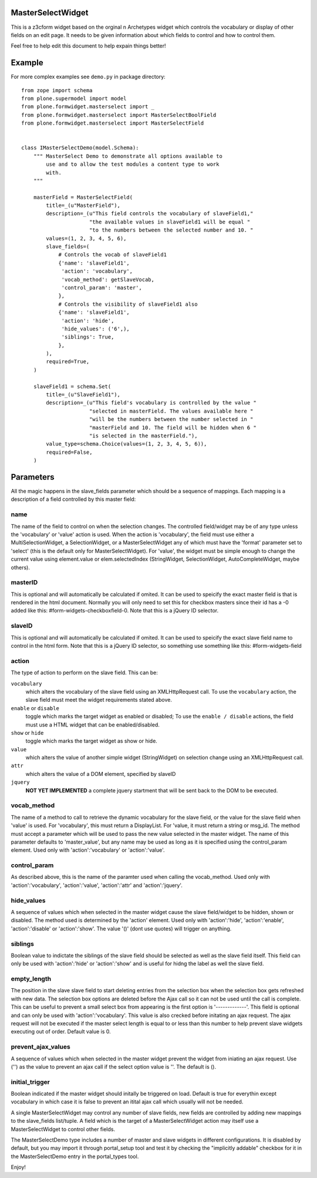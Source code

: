 MasterSelectWidget
==================

This is a z3cform widget based on the orginal n Archetypes widget which
controls the vocabulary or display of other fields on an edit page. It
needs to be given information about which fields to control and how to control
them.

Feel free to help edit this document to help expain things better!


Example
=======

For more complex examples see ``demo.py`` in package directory::

    from zope import schema
    from plone.supermodel import model
    from plone.formwidget.masterselect import _
    from plone.formwidget.masterselect import MasterSelectBoolField
    from plone.formwidget.masterselect import MasterSelectField


    class IMasterSelectDemo(model.Schema):
        """ MasterSelect Demo to demonstrate all options available to
            use and to allow the test modules a content type to work
            with.
        """

        masterField = MasterSelectField(
            title=_(u"MasterField"),
            description=_(u"This field controls the vocabulary of slaveField1,"
                          "the available values in slaveField1 will be equal "
                          "to the numbers between the selected number and 10. "
            values=(1, 2, 3, 4, 5, 6),
            slave_fields=(
                # Controls the vocab of slaveField1
                {'name': 'slaveField1',
                 'action': 'vocabulary',
                 'vocab_method': getSlaveVocab,
                 'control_param': 'master',
                },
                # Controls the visibility of slaveField1 also
                {'name': 'slaveField1',
                 'action': 'hide',
                 'hide_values': ('6',),
                 'siblings': True,
                },
            ),
            required=True,
        )

        slaveField1 = schema.Set(
            title=_(u"SlaveField1"),
            description=_(u"This field's vocabulary is controlled by the value "
                          "selected in masterField. The values available here "
                          "will be the numbers between the number selected in "
                          "masterField and 10. The field will be hidden when 6 "
                          "is selected in the masterField."),
            value_type=schema.Choice(values=(1, 2, 3, 4, 5, 6)),
            required=False,
        )


Parameters
==========

All the magic happens in the slave_fields parameter which should be a
sequence of mappings. Each mapping is a description of a field controlled
by this master field:


name
----

The name of the field to control on when the selection changes. The
controlled field/widget may be of any type unless the 'vocabulary' or
'value' action is used. When the action is 'vocabulary', the field must
use either a MultiSelectionWidget, a SelectionWidget, or a
MasterSelectWidget any of which must have the 'format' parameter set
to 'select' (this is the default only for MasterSelectWidget). For
'value', the widget must be simple enough to change the current value
using element.value or elem.selectedIndex (StringWidget, SelectionWidget,
AutoCompleteWidget, maybe others).


masterID
--------

This is optional and will automatically be calculated if omited.  It can
be used to speicify the exact master field is that is rendered in the html
document.  Normally you will only need to set this for checkbox masters
since their id has a -0 added like this: #form-widgets-checkboxfield-0.
Note that this is a jQuery ID selector.


slaveID
-------

This is optional and will automatically be calculated if omited.  It can
be used to speicify the exact slave field name to control in the html form.
Note that this is a jQuery ID selector, so something use something
like this: #form-widgets-field


action
------

The type of action to perform on the slave field.  This can be:

``vocabulary``
    which alters the vocabulary of the slave field using an
    XMLHttpRequest call. To use the ``vocabulary`` action, the slave
    field must meet the widget requirements stated above.

``enable`` or ``disable``
    toggle which marks the target widget as enabled or disabled; To use the
    ``enable / disable`` actions, the field must use a HTML widget that can be
    enabled/disabled.

``show`` or ``hide``
    toggle which marks the target widget as show or hide.

``value``
    which alters the value of another simple widget (StringWidget) on
    selection change using an XMLHttpRequest call.

``attr``
    which alters the value of a DOM element, specified by slaveID

``jquery``
    **NOT YET IMPLEMENTED**
    a complete jquery startment that will be sent back to the DOM to be
    executed.


vocab_method
------------

The name of a method to call to retrieve the dynamic vocabulary for
the slave field, or the value for the slave field when 'value' is used.
For 'vocabulary', this must return a DisplayList. For 'value, it must
return a string or msg_id.  The method must accept a parameter which
will be used to pass the new value selected in the master widget. The
name of this parameter defaults to 'master_value', but any name may be
used as long as it is specified using the control_param element. Used
only with 'action':'vocabulary' or 'action':'value'.

control_param
-------------

As described above, this is the name of the paramter used when
calling the vocab_method. Used only with 'action':'vocabulary',
'action':'value', 'action':'attr' and 'action':'jquery'.

hide_values
-----------

A sequence of values which when selected in the master widget cause
the slave field/widget to be hidden, shown or disabled. The method
used is determined by the 'action' element. Used only with
'action':'hide', 'action':'enable', 'action':'disable' or
'action':'show'. The value '()' (dont use quotes) will trigger on
anything.

siblings
--------

Boolean value to indictate the siblings of the slave field should be
selected as well as the slave field itself.  This field can only be used
with 'action':'hide' or 'action':'show' and is useful for hidng the label
as well the slave field.

empty_length
------------

The position in the slave slave field to start deleting entries from the
selection box when the selection box gets refreshed with new data.  The
selection box options are deleted before the Ajax call so it can not be
used until the call is complete.  This can be useful to prevent a small
select box from appearing is the first option is '-------------'. This
field is optional and can only be used with 'action':'vocabulary'.
This value is also crecked before initating an ajax request.  The ajax
request will not be executed if the master select length is equal to or less
than this number to help prevent slave widgets executing out of order.
Default value is 0.

prevent_ajax_values
-------------------

A sequence of values which when selected in the master widget prevent the
widget from iniating an ajax request. Use ('') as the value to prevent an
ajax call if the select option value is ''.  The default is ().

initial_trigger
---------------

Boolean indicated if the master widget should initally be triggered on
load.  Default is true for everythin except vocabulary in which case it is
false to prevent an itital ajax call which usually will not be needed.

A single MasterSelectWidget may control any number of slave fields, new
fields are controlled by adding new mappings to the slave_fields list/tuple.
A field which is the target of a MasterSelectWidget action may itself use
a MasterSelectWidget to control other fields.

The MasterSelectDemo type includes a number of master and slave widgets in
different configurations. It is disabled by default, but you may import it
through portal_setup tool and test it by checking the "implicitly addable"
checkbox for it in the MasterSelectDemo entry in the portal_types tool.

Enjoy!
